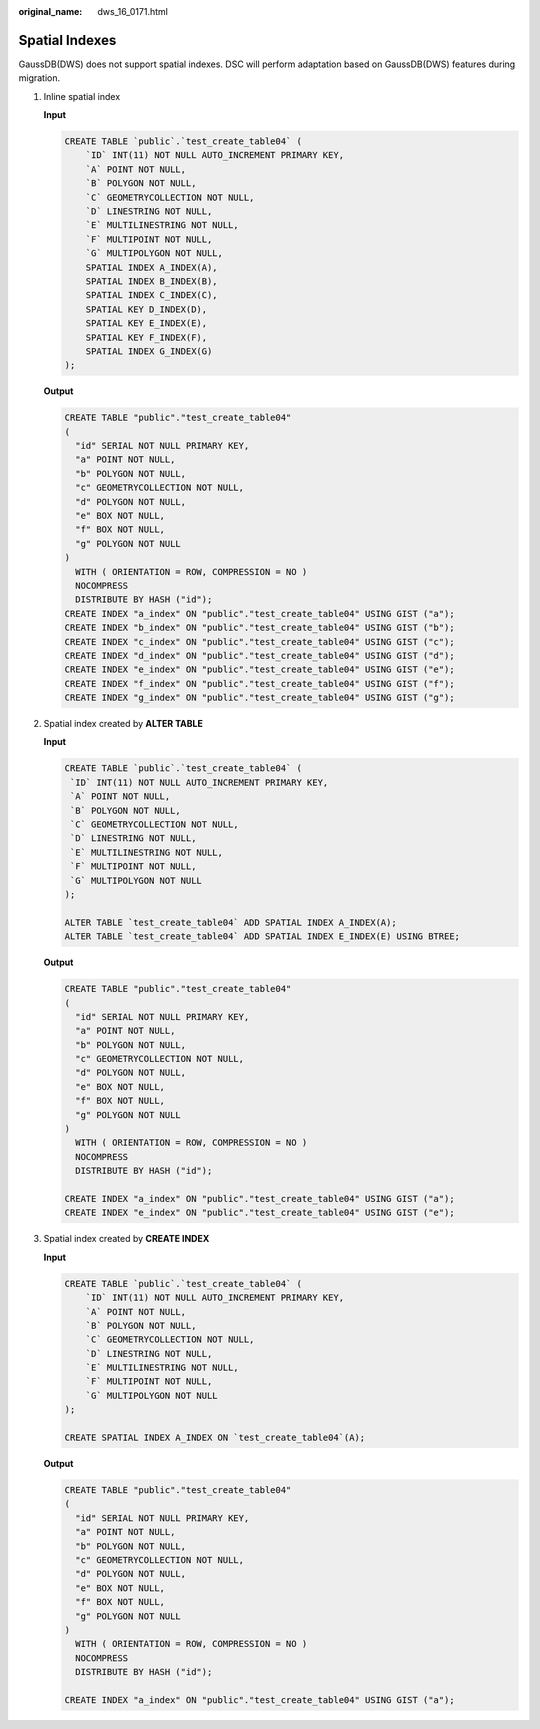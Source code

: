 :original_name: dws_16_0171.html

.. _dws_16_0171:

.. _en-us_topic_0000001772536540:

Spatial Indexes
===============

GaussDB(DWS) does not support spatial indexes. DSC will perform adaptation based on GaussDB(DWS) features during migration.

#. Inline spatial index

   **Input**

   .. code-block::

      CREATE TABLE `public`.`test_create_table04` (
          `ID` INT(11) NOT NULL AUTO_INCREMENT PRIMARY KEY,
          `A` POINT NOT NULL,
          `B` POLYGON NOT NULL,
          `C` GEOMETRYCOLLECTION NOT NULL,
          `D` LINESTRING NOT NULL,
          `E` MULTILINESTRING NOT NULL,
          `F` MULTIPOINT NOT NULL,
          `G` MULTIPOLYGON NOT NULL,
          SPATIAL INDEX A_INDEX(A),
          SPATIAL INDEX B_INDEX(B),
          SPATIAL INDEX C_INDEX(C),
          SPATIAL KEY D_INDEX(D),
          SPATIAL KEY E_INDEX(E),
          SPATIAL KEY F_INDEX(F),
          SPATIAL INDEX G_INDEX(G)
      );

   **Output**

   .. code-block::

      CREATE TABLE "public"."test_create_table04"
      (
        "id" SERIAL NOT NULL PRIMARY KEY,
        "a" POINT NOT NULL,
        "b" POLYGON NOT NULL,
        "c" GEOMETRYCOLLECTION NOT NULL,
        "d" POLYGON NOT NULL,
        "e" BOX NOT NULL,
        "f" BOX NOT NULL,
        "g" POLYGON NOT NULL
      )
        WITH ( ORIENTATION = ROW, COMPRESSION = NO )
        NOCOMPRESS
        DISTRIBUTE BY HASH ("id");
      CREATE INDEX "a_index" ON "public"."test_create_table04" USING GIST ("a");
      CREATE INDEX "b_index" ON "public"."test_create_table04" USING GIST ("b");
      CREATE INDEX "c_index" ON "public"."test_create_table04" USING GIST ("c");
      CREATE INDEX "d_index" ON "public"."test_create_table04" USING GIST ("d");
      CREATE INDEX "e_index" ON "public"."test_create_table04" USING GIST ("e");
      CREATE INDEX "f_index" ON "public"."test_create_table04" USING GIST ("f");
      CREATE INDEX "g_index" ON "public"."test_create_table04" USING GIST ("g");

#. Spatial index created by **ALTER TABLE**

   **Input**

   .. code-block::

      CREATE TABLE `public`.`test_create_table04` (
       `ID` INT(11) NOT NULL AUTO_INCREMENT PRIMARY KEY,
       `A` POINT NOT NULL,
       `B` POLYGON NOT NULL,
       `C` GEOMETRYCOLLECTION NOT NULL,
       `D` LINESTRING NOT NULL,
       `E` MULTILINESTRING NOT NULL,
       `F` MULTIPOINT NOT NULL,
       `G` MULTIPOLYGON NOT NULL
      );

      ALTER TABLE `test_create_table04` ADD SPATIAL INDEX A_INDEX(A);
      ALTER TABLE `test_create_table04` ADD SPATIAL INDEX E_INDEX(E) USING BTREE;

   **Output**

   .. code-block::

      CREATE TABLE "public"."test_create_table04"
      (
        "id" SERIAL NOT NULL PRIMARY KEY,
        "a" POINT NOT NULL,
        "b" POLYGON NOT NULL,
        "c" GEOMETRYCOLLECTION NOT NULL,
        "d" POLYGON NOT NULL,
        "e" BOX NOT NULL,
        "f" BOX NOT NULL,
        "g" POLYGON NOT NULL
      )
        WITH ( ORIENTATION = ROW, COMPRESSION = NO )
        NOCOMPRESS
        DISTRIBUTE BY HASH ("id");

      CREATE INDEX "a_index" ON "public"."test_create_table04" USING GIST ("a");
      CREATE INDEX "e_index" ON "public"."test_create_table04" USING GIST ("e");

#. Spatial index created by **CREATE INDEX**

   **Input**

   .. code-block::

      CREATE TABLE `public`.`test_create_table04` (
          `ID` INT(11) NOT NULL AUTO_INCREMENT PRIMARY KEY,
          `A` POINT NOT NULL,
          `B` POLYGON NOT NULL,
          `C` GEOMETRYCOLLECTION NOT NULL,
          `D` LINESTRING NOT NULL,
          `E` MULTILINESTRING NOT NULL,
          `F` MULTIPOINT NOT NULL,
          `G` MULTIPOLYGON NOT NULL
      );

      CREATE SPATIAL INDEX A_INDEX ON `test_create_table04`(A);

   **Output**

   .. code-block::

      CREATE TABLE "public"."test_create_table04"
      (
        "id" SERIAL NOT NULL PRIMARY KEY,
        "a" POINT NOT NULL,
        "b" POLYGON NOT NULL,
        "c" GEOMETRYCOLLECTION NOT NULL,
        "d" POLYGON NOT NULL,
        "e" BOX NOT NULL,
        "f" BOX NOT NULL,
        "g" POLYGON NOT NULL
      )
        WITH ( ORIENTATION = ROW, COMPRESSION = NO )
        NOCOMPRESS
        DISTRIBUTE BY HASH ("id");

      CREATE INDEX "a_index" ON "public"."test_create_table04" USING GIST ("a");
